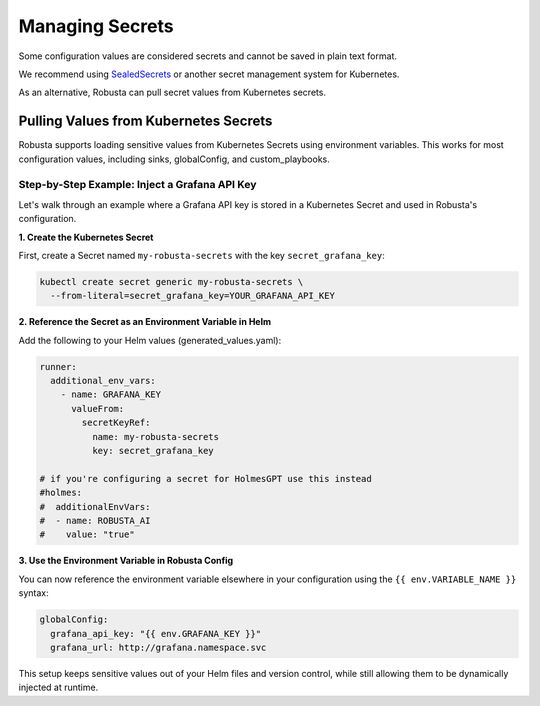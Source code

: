 Managing Secrets
^^^^^^^^^^^^^^^^^^^^^^^^^^^^^^^^^^

Some configuration values are considered secrets and cannot be saved in plain text format.

We recommend using `SealedSecrets <https://github.com/bitnami-labs/sealed-secrets>`_ or another secret management
system for Kubernetes.

As an alternative, Robusta can pull secret values from Kubernetes secrets.

Pulling Values from Kubernetes Secrets
--------------------------------------------------

Robusta supports loading sensitive values from Kubernetes Secrets using environment variables.
This works for most configuration values, including sinks, globalConfig, and custom_playbooks.

Step-by-Step Example: Inject a Grafana API Key
==================================================
Let's walk through an example where a Grafana API key is stored in a Kubernetes Secret and used in Robusta's configuration.

**1. Create the Kubernetes Secret**

First, create a Secret named ``my-robusta-secrets`` with the key ``secret_grafana_key``:

.. code-block:: bash

  kubectl create secret generic my-robusta-secrets \
    --from-literal=secret_grafana_key=YOUR_GRAFANA_API_KEY

**2. Reference the Secret as an Environment Variable in Helm**

Add the following to your Helm values (generated_values.yaml):


.. code-block:: yaml

  runner:
    additional_env_vars:
      - name: GRAFANA_KEY
        valueFrom:
          secretKeyRef:
            name: my-robusta-secrets
            key: secret_grafana_key

  # if you're configuring a secret for HolmesGPT use this instead
  #holmes:
  #  additionalEnvVars:
  #  - name: ROBUSTA_AI
  #    value: "true"

**3. Use the Environment Variable in Robusta Config**

You can now reference the environment variable elsewhere in your configuration using the ``{{ env.VARIABLE_NAME }}`` syntax:

.. code-block:: yaml


  globalConfig:
    grafana_api_key: "{{ env.GRAFANA_KEY }}"
    grafana_url: http://grafana.namespace.svc

This setup keeps sensitive values out of your Helm files and version control, while still allowing them to be dynamically injected at runtime.
